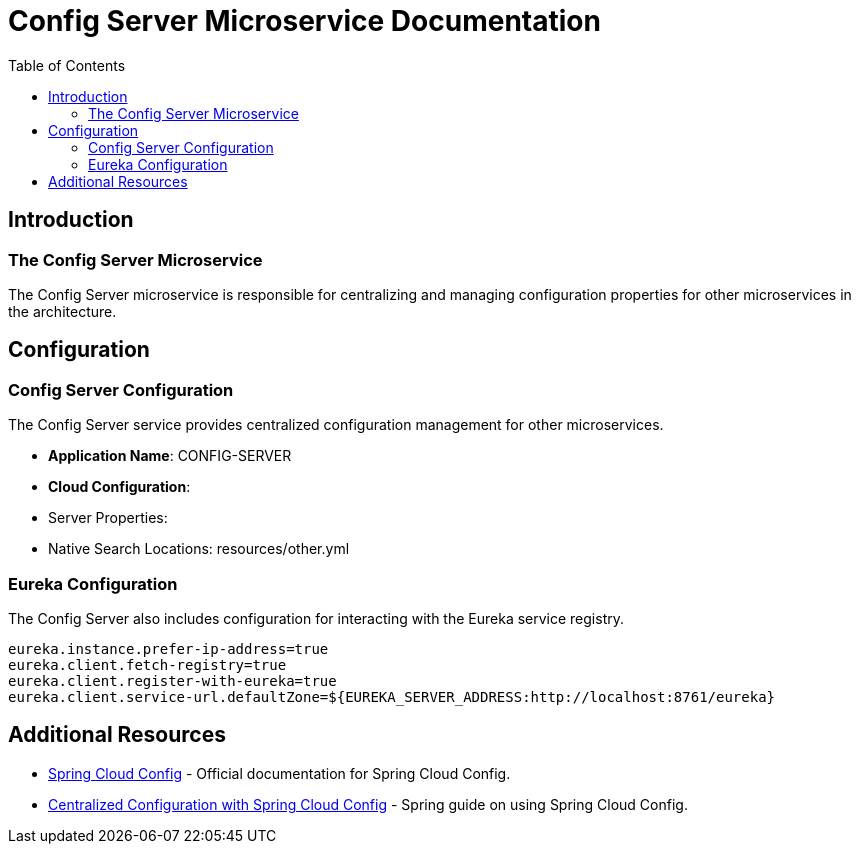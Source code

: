 = Config Server Microservice Documentation
:toc:
:icons: font

== Introduction

The Config Server Microservice
~~~~~~~~~~~~~~~~~~~~~~~~~~~~~~~

The Config Server microservice is responsible for centralizing and managing configuration properties for other microservices in the architecture.

== Configuration

Config Server Configuration
~~~~~~~~~~~~~~~~~~~~~~~~~~~

The Config Server service provides centralized configuration management for other microservices.

- **Application Name**: CONFIG-SERVER
- **Cloud Configuration**:
- Server Properties:
- Native Search Locations: resources/other.yml

=== Eureka Configuration

The Config Server also includes configuration for interacting with the Eureka service registry.

[.source]
[source,properties]
----
eureka.instance.prefer-ip-address=true
eureka.client.fetch-registry=true
eureka.client.register-with-eureka=true
eureka.client.service-url.defaultZone=${EUREKA_SERVER_ADDRESS:http://localhost:8761/eureka}
----

== Additional Resources

* link:https://cloud.spring.io/spring-cloud-config/reference/html/[Spring Cloud Config] - Official documentation for Spring Cloud Config.
* link:https://spring.io/guides/gs/centralized-configuration/[Centralized Configuration with Spring Cloud Config] - Spring guide on using Spring Cloud Config.
